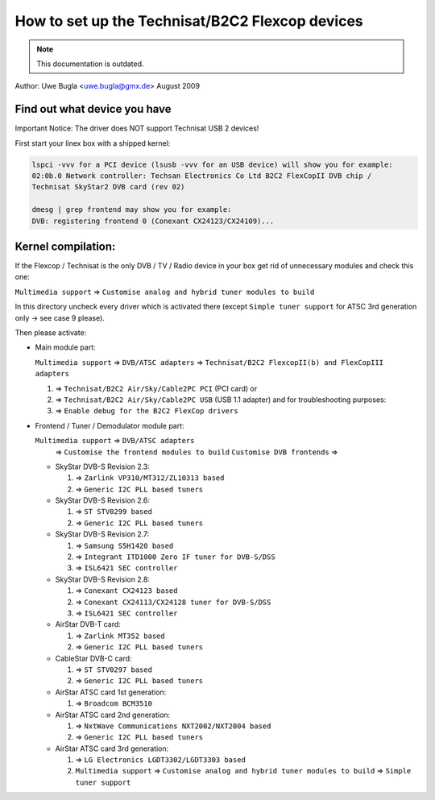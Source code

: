 .. SPDX-License-Identifier: GPL-2.0

How to set up the Technisat/B2C2 Flexcop devices
================================================

.. note::

   This documentation is outdated.

Author: Uwe Bugla <uwe.bugla@gmx.de> August 2009

Find out what device you have
-----------------------------

Important Notice: The driver does NOT support Technisat USB 2 devices!

First start your linex box with a shipped kernel:

.. code-block:: none

	lspci -vvv for a PCI device (lsusb -vvv for an USB device) will show you for example:
	02:0b.0 Network controller: Techsan Electronics Co Ltd B2C2 FlexCopII DVB chip /
	Technisat SkyStar2 DVB card (rev 02)

	dmesg | grep frontend may show you for example:
	DVB: registering frontend 0 (Conexant CX24123/CX24109)...

Kernel compilation:
-------------------

If the Flexcop / Technisat is the only DVB / TV / Radio device in your box
get rid of unnecessary modules and check this one:

``Multimedia support`` => ``Customise analog and hybrid tuner modules to build``

In this directory uncheck every driver which is activated there
(except ``Simple tuner support`` for ATSC 3rd generation only -> see case 9 please).

Then please activate:

- Main module part:

  ``Multimedia support`` => ``DVB/ATSC adapters`` => ``Technisat/B2C2 FlexcopII(b) and FlexCopIII adapters``

  #) => ``Technisat/B2C2 Air/Sky/Cable2PC PCI`` (PCI card) or
  #) => ``Technisat/B2C2 Air/Sky/Cable2PC USB`` (USB 1.1 adapter)
     and for troubleshooting purposes:
  #) => ``Enable debug for the B2C2 FlexCop drivers``

- Frontend / Tuner / Demodulator module part:

  ``Multimedia support`` => ``DVB/ATSC adapters``
   => ``Customise the frontend modules to build`` ``Customise DVB frontends`` =>

  - SkyStar DVB-S Revision 2.3:

    #) => ``Zarlink VP310/MT312/ZL10313 based``
    #) => ``Generic I2C PLL based tuners``

  - SkyStar DVB-S Revision 2.6:

    #) => ``ST STV0299 based``
    #) => ``Generic I2C PLL based tuners``

  - SkyStar DVB-S Revision 2.7:

    #) => ``Samsung S5H1420 based``
    #) => ``Integrant ITD1000 Zero IF tuner for DVB-S/DSS``
    #) => ``ISL6421 SEC controller``

  - SkyStar DVB-S Revision 2.8:

    #) => ``Conexant CX24123 based``
    #) => ``Conexant CX24113/CX24128 tuner for DVB-S/DSS``
    #) => ``ISL6421 SEC controller``

  - AirStar DVB-T card:

    #) => ``Zarlink MT352 based``
    #) => ``Generic I2C PLL based tuners``

  - CableStar DVB-C card:

    #) => ``ST STV0297 based``
    #) => ``Generic I2C PLL based tuners``

  - AirStar ATSC card 1st generation:

    #) => ``Broadcom BCM3510``

  - AirStar ATSC card 2nd generation:

    #) => ``NxtWave Communications NXT2002/NXT2004 based``
    #) => ``Generic I2C PLL based tuners``

  - AirStar ATSC card 3rd generation:

    #) => ``LG Electronics LGDT3302/LGDT3303 based``
    #) ``Multimedia support`` => ``Customise analog and hybrid tuner modules to build`` => ``Simple tuner support``


